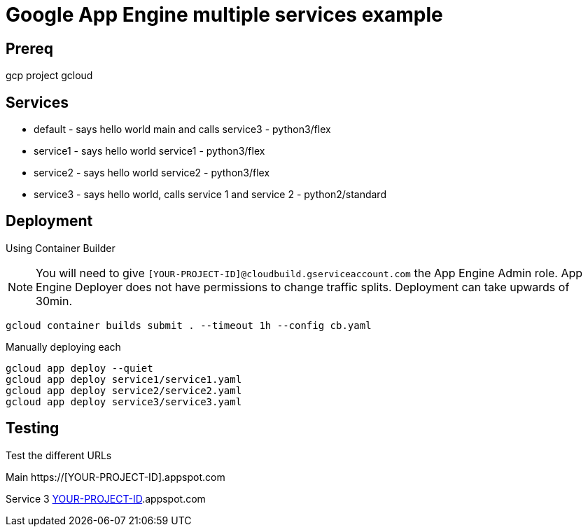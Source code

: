 = Google App Engine multiple services example

== Prereq
gcp project
gcloud

== Services
* default - says hello world main and calls service3 - python3/flex
* service1 - says hello world service1 - python3/flex
* service2 - says hello world service2 - python3/flex
* service3 - says hello world, calls service 1 and service 2 - python2/standard

== Deployment

Using Container Builder

NOTE: You will need to give `[YOUR-PROJECT-ID]@cloudbuild.gserviceaccount.com` the App Engine Admin role.  App Engine Deployer does not have permissions to change traffic splits.  Deployment can take upwards of 30min.  

[source,bash]
----
gcloud container builds submit . --timeout 1h --config cb.yaml
----

Manually deploying each
[source,bash]
----
gcloud app deploy --quiet
gcloud app deploy service1/service1.yaml
gcloud app deploy service2/service2.yaml
gcloud app deploy service3/service3.yaml
----

== Testing

Test the different URLs

Main
https://[YOUR-PROJECT-ID].appspot.com

Service 3
https://service3-dot-[YOUR-PROJECT-ID].appspot.com

